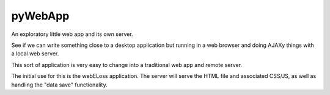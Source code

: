pyWebApp
========

An exploratory little web app and its own server.

See if we can write something close to a desktop application but running in
a web browser and doing AJAXy things with a local web server.

This sort of application is very easy to change into a traditional web app
and remote server.

The initial use for this is the webELoss application.  The server will serve
the HTML file and associated CSS/JS, as well as handling the "data save"
functionality.
